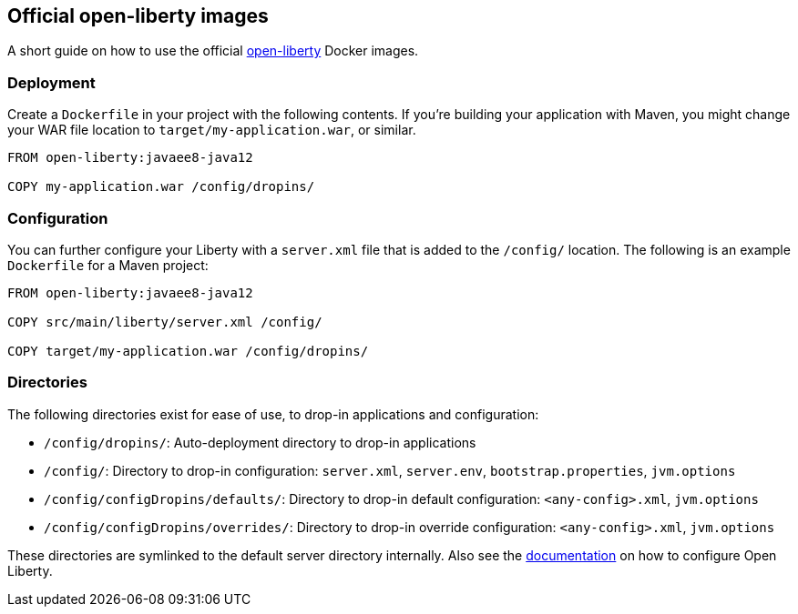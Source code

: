 == Official open-liberty images

A short guide on how to use the official https://hub.docker.com/_/open-liberty[open-liberty] Docker images.


=== Deployment

Create a `Dockerfile` in your project with the following contents.
If you're building your application with Maven, you might change your WAR file location to `target/my-application.war`, or similar.

[source,Dockerfile]
----
FROM open-liberty:javaee8-java12

COPY my-application.war /config/dropins/
----


=== Configuration

You can further configure your Liberty with a `server.xml` file that is added to the `/config/` location.
The following is an example `Dockerfile` for a Maven project:

[source,Dockerfile]
----
FROM open-liberty:javaee8-java12

COPY src/main/liberty/server.xml /config/

COPY target/my-application.war /config/dropins/
----


=== Directories

The following directories exist for ease of use, to drop-in applications and configuration:

- `/config/dropins/`: Auto-deployment directory to drop-in applications
- `/config/`: Directory to drop-in configuration: `server.xml`, `server.env`, `bootstrap.properties`, `jvm.options`
- `/config/configDropins/defaults/`: Directory to drop-in default configuration: `<any-config>.xml`, `jvm.options`
- `/config/configDropins/overrides/`: Directory to drop-in override configuration: `<any-config>.xml`, `jvm.options`

These directories are symlinked to the default server directory internally.
Also see the https://openliberty.io/docs/ref/config/[documentation] on how to configure Open Liberty.
